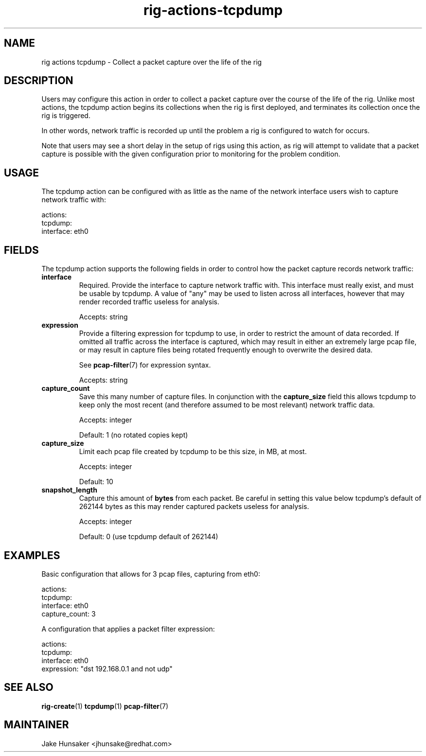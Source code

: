 .TH rig-actions-tcpdump 7 "May 2023"

.SH NAME
rig actions tcpdump - Collect a packet capture over the life of the rig

.SH DESCRIPTION
Users may configure this action in order to collect a packet capture over the course
of the life of the rig. Unlike most actions, the tcpdump action begins its collections when
the rig is first deployed, and terminates its collection once the rig is triggered.

In other words, network traffic is recorded up until the problem a rig is configured to
watch for occurs.

Note that users may see a short delay in the setup of rigs using this action, as rig will
attempt to validate that a packet capture is possible with the given configuration prior to
monitoring for the problem condition.

.SH USAGE
The tcpdump action can be configured with as little as the name of the network interface users
wish to capture network traffic with:

.LP
  actions:
    tcpdump:
      interface: eth0
.LP

.SH FIELDS

The tcpdump action supports the following fields in order to control how the packet capture
records network traffic:
.TP
.B interface
Required. Provide the interface to capture network traffic with. This interface must really exist,
and must be usable by tcpdump. A value of "any" may be used to listen across all interfaces, however
that may render recorded traffic useless for analysis.

Accepts: string
.TP
.B expression
Provide a filtering expression for tcpdump to use, in order to restrict the amount of data recorded.
If omitted all traffic across the interface is captured, which may result in either an extremely large
pcap file, or may result in capture files being rotated frequently enough to overwrite the desired data.

See \fBpcap-filter\fR(7) for expression syntax.

Accepts: string
.TP
.B capture_count
Save this many number of capture files. In conjunction with the \fBcapture_size\fR field this allows
tcpdump to keep only the most recent (and therefore assumed to be most relevant) network traffic data.

Accepts: integer

Default: 1 (no rotated copies kept)
.TP
.B capture_size
Limit each pcap file created by tcpdump to be this size, in MB, at most.

Accepts: integer

Default: 10
.TP
.B snapshot_length
Capture this amount of \fBbytes\fR from each packet. Be careful in setting this value below
tcpdump's default of 262144 bytes as this may render captured packets useless for analysis.

Accepts: integer

Default: 0 (use tcpdump default of 262144)

.SH EXAMPLES

Basic configuration that allows for 3 pcap files, capturing from eth0:
.LP
  actions:
    tcpdump:
      interface: eth0
      capture_count: 3
.LP

A configuration that applies a packet filter expression:
.LP
  actions:
    tcpdump:
      interface: eth0
      expression: "dst 192.168.0.1 and not udp"
.LP

.SH SEE ALSO
.BR rig-create (1)
.BR tcpdump (1)
.BR pcap-filter (7)

.SH MAINTAINER
.nf
Jake Hunsaker <jhunsake@redhat.com>
.fi